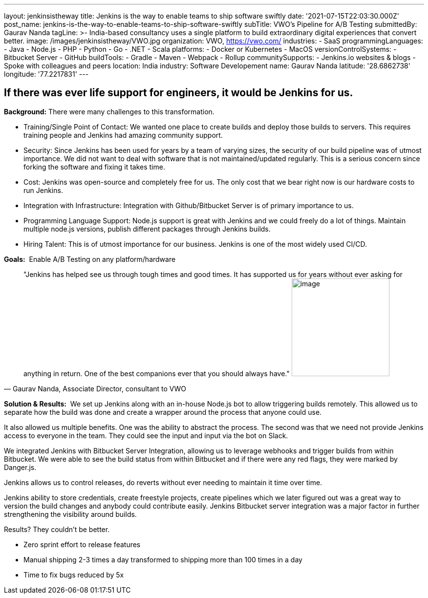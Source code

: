 ---
layout: jenkinsistheway
title: Jenkins is the way to enable teams to ship software swiftly
date: '2021-07-15T22:03:30.000Z'
post_name: jenkins-is-the-way-to-enable-teams-to-ship-software-swiftly
subTitle: VWO's Pipeline for A/B Testing
submittedBy: Gaurav Nanda
tagLine: >-
  India-based consultancy uses a single platform to build extraordinary digital
  experiences that convert better.
image: /images/jenkinsistheway/VWO.jpg
organization: VWO, https://vwo.com/
industries:
  - SaaS
programmingLanguages:
  - Java
  - Node.js
  - PHP
  - Python
  - Go
  - .NET
  - Scala
platforms:
  - Docker or Kubernetes
  - MacOS
versionControlSystems:
  - Bitbucket Server
  - GitHub
buildTools:
  - Gradle
  - Maven
  - Webpack
  - Rollup
communitySupports:
  - Jenkins.io websites & blogs
  - Spoke with colleagues and peers
location: India
industry: Software Developement
name: Gaurav Nanda
latitude: '28.6862738'
longitude: '77.2217831'
---





== If there was ever life support for engineers, it would be Jenkins for us.

*Background:* There were many challenges to this transformation.

* Training/Single Point of Contact: We wanted one place to create builds and deploy those builds to servers. This requires training people and Jenkins had amazing community support. 
* Security: Since Jenkins has been used for years by a team of varying sizes, the security of our build pipeline was of utmost importance. We did not want to deal with software that is not maintained/updated regularly. This is a serious concern since forking the software and fixing it takes time. 
* Cost: Jenkins was open-source and completely free for us. The only cost that we bear right now is our hardware costs to run Jenkins. 
* Integration with Infrastructure: Integration with Github/Bitbucket Server is of primary importance to us. 
* Programming Language Support: Node.js support is great with Jenkins and we could freely do a lot of things. Maintain multiple node.js versions, publish different packages through Jenkins builds. 
* Hiring Talent: This is of utmost importance for our business. Jenkins is one of the most widely used CI/CD.

*Goals:*  Enable A/B Testing on any platform/hardware





[.testimonal]
[quote, "Gaurav Nanda, Associate Director, consultant to VWO"]
"Jenkins has helped see us through tough times and good times. It has supported us for years without ever asking for anything in return. One of the best companions ever that you should always have."
image:/images/jenkinsistheway/gaurav.jpeg[image,width=200,height=200]


*Solution & Results:*  We set up Jenkins along with an in-house Node.js bot to allow triggering builds remotely. This allowed us to separate how the build was done and create a wrapper around the process that anyone could use. 

It also allowed us multiple benefits. One was the ability to abstract the process. The second was that we need not provide Jenkins access to everyone in the team. They could see the input and input via the bot on Slack. 

We integrated Jenkins with Bitbucket Server Integration, allowing us to leverage webhooks and trigger builds from within Bitbucket. We were able to see the build status from within Bitbucket and if there were any red flags, they were marked by Danger.js.

Jenkins allows us to control releases, do reverts without ever needing to maintain it time over time.

Jenkins ability to store credentials, create freestyle projects, create pipelines which we later figured out was a great way to version the build changes and anybody could contribute easily. Jenkins Bitbucket server integration was a major factor in further strengthening the visibility around builds.

Results? They couldn't be better.

* Zero sprint effort to release features 
* Manual shipping 2-3 times a day transformed to shipping more than 100 times in a day 
* Time to fix bugs reduced by 5x
